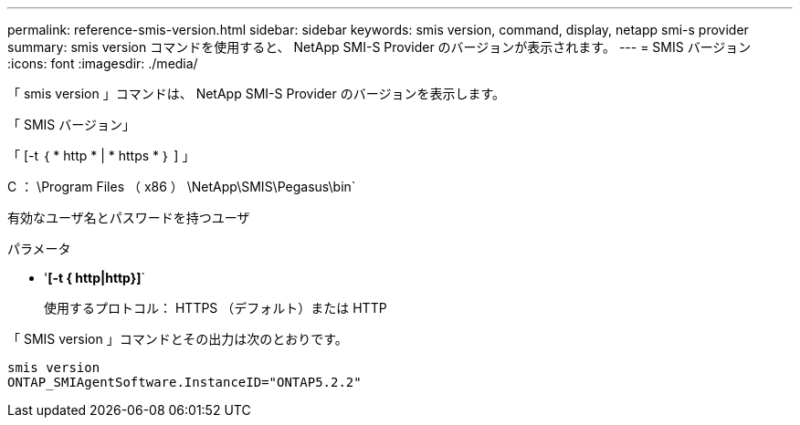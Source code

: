 ---
permalink: reference-smis-version.html 
sidebar: sidebar 
keywords: smis version, command, display, netapp smi-s provider 
summary: smis version コマンドを使用すると、 NetApp SMI-S Provider のバージョンが表示されます。 
---
= SMIS バージョン
:icons: font
:imagesdir: ./media/


[role="lead"]
「 smis version 」コマンドは、 NetApp SMI-S Provider のバージョンを表示します。

「 SMIS バージョン」

「 [-t ｛ * http * | * https * ｝ ] 」

C ： \Program Files （ x86 ） \NetApp\SMIS\Pegasus\bin`

有効なユーザ名とパスワードを持つユーザ

.パラメータ
* '*[-t { http|http}]*`
+
使用するプロトコル： HTTPS （デフォルト）または HTTP



「 SMIS version 」コマンドとその出力は次のとおりです。

[listing]
----
smis version
ONTAP_SMIAgentSoftware.InstanceID="ONTAP5.2.2"
----